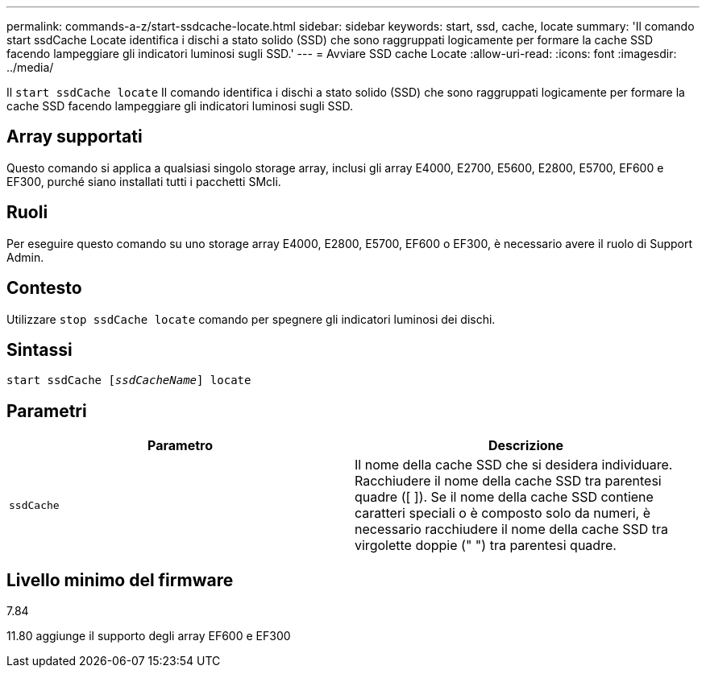---
permalink: commands-a-z/start-ssdcache-locate.html 
sidebar: sidebar 
keywords: start, ssd, cache, locate 
summary: 'Il comando start ssdCache Locate identifica i dischi a stato solido (SSD) che sono raggruppati logicamente per formare la cache SSD facendo lampeggiare gli indicatori luminosi sugli SSD.' 
---
= Avviare SSD cache Locate
:allow-uri-read: 
:icons: font
:imagesdir: ../media/


[role="lead"]
Il `start ssdCache locate` Il comando identifica i dischi a stato solido (SSD) che sono raggruppati logicamente per formare la cache SSD facendo lampeggiare gli indicatori luminosi sugli SSD.



== Array supportati

Questo comando si applica a qualsiasi singolo storage array, inclusi gli array E4000, E2700, E5600, E2800, E5700, EF600 e EF300, purché siano installati tutti i pacchetti SMcli.



== Ruoli

Per eseguire questo comando su uno storage array E4000, E2800, E5700, EF600 o EF300, è necessario avere il ruolo di Support Admin.



== Contesto

Utilizzare `stop ssdCache locate` comando per spegnere gli indicatori luminosi dei dischi.



== Sintassi

[source, cli, subs="+macros"]
----
start ssdCache pass:quotes[[_ssdCacheName_]] locate
----


== Parametri

[cols="2*"]
|===
| Parametro | Descrizione 


 a| 
`ssdCache`
 a| 
Il nome della cache SSD che si desidera individuare. Racchiudere il nome della cache SSD tra parentesi quadre ([ ]). Se il nome della cache SSD contiene caratteri speciali o è composto solo da numeri, è necessario racchiudere il nome della cache SSD tra virgolette doppie (" ") tra parentesi quadre.

|===


== Livello minimo del firmware

7.84

11.80 aggiunge il supporto degli array EF600 e EF300
